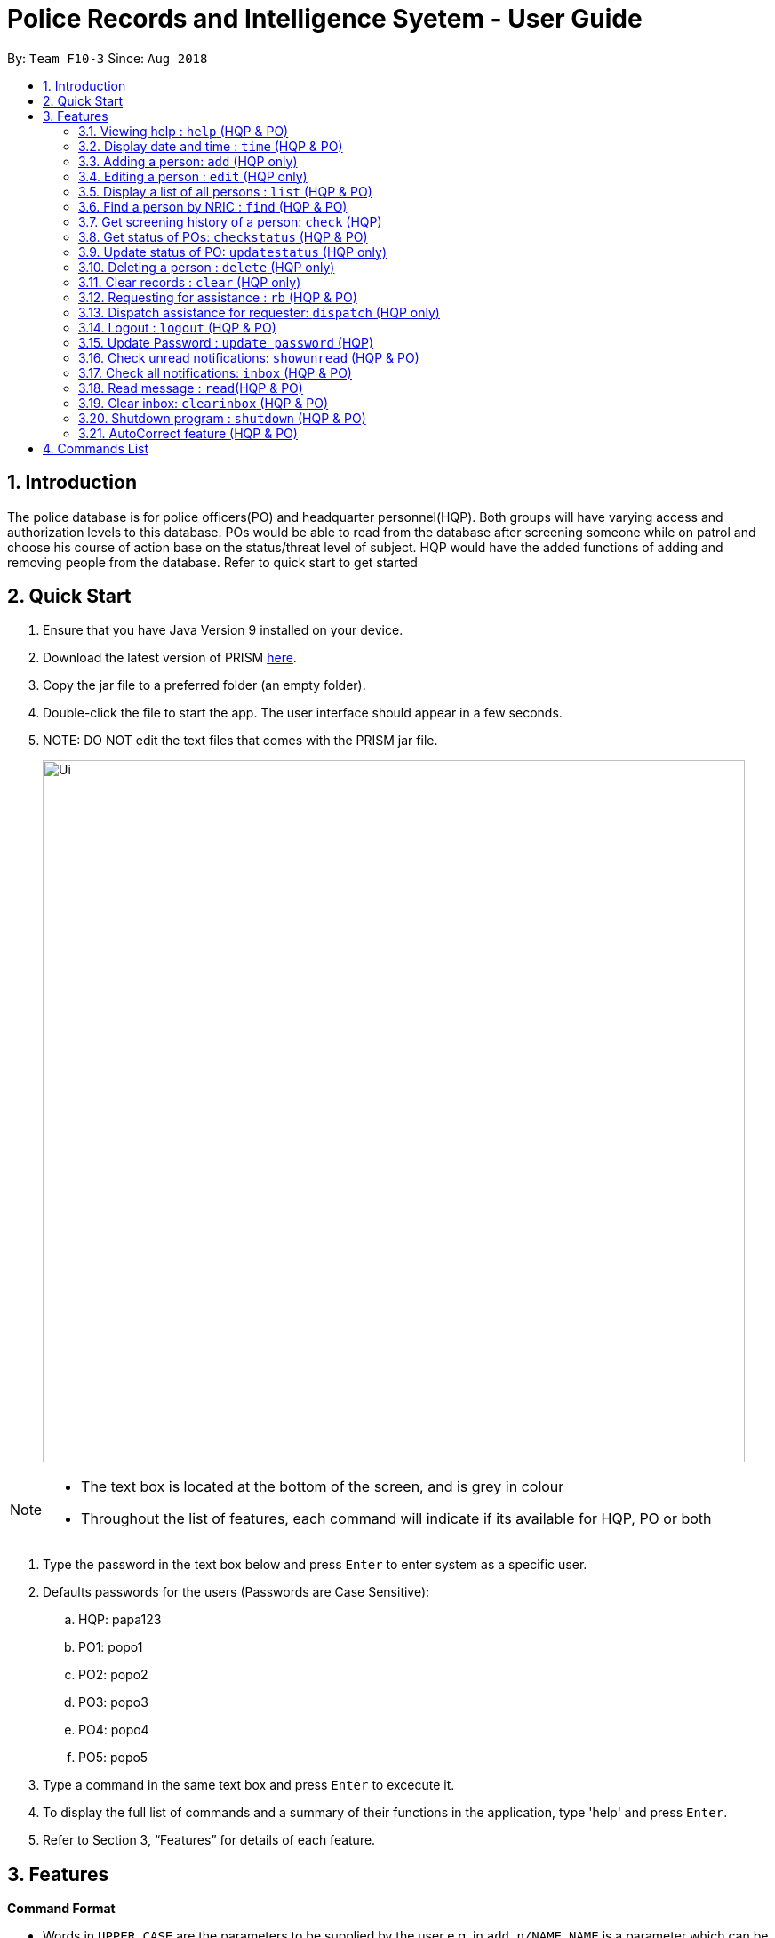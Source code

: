= Police Records and Intelligence Syetem - User Guide
:site-section: UserGuide
:toc:
:toc-title:
:toc-placement: preamble
:sectnums:
:imagesDir: images
:stylesDir: stylesheets
:experimental:
ifdef::env-github[]
:tip-caption: :bulb:
:note-caption: :information_source:
endif::[]
:repoURL: https://github.com/CS2113-AY1819S1-F10-3/main

By: `Team F10-3`      Since: `Aug 2018`

== Introduction

The police database is for police officers(PO) and headquarter personnel(HQP). Both groups will have varying access and authorization levels to this database. POs would be able to read from the database after screening someone while on patrol and choose his course of action base on the status/threat level of subject. HQP would have the added functions of adding and removing people from the database. Refer to quick start to get started 

== Quick Start

.	Ensure that you have Java Version 9 installed on your device.
.	Download the latest version of PRISM https://github.com/CS2113-AY1819S1-F10-3/main/releases/download/v1.3%2C2/F10-3.PRISM.jar[here].
.	Copy the jar file to a preferred folder (an empty folder).
.	Double-click the file to start the app. The user interface should appear in a few seconds.
.	NOTE: DO NOT edit the text files that comes with the PRISM jar file.
+
image::Ui.png[width="790"]
+
// tag::password[]
[[password]]

[NOTE]
====
*   The text box is located at the bottom of the screen, and is grey in colour
*   Throughout the list of features, each command will indicate if its available for HQP, PO or both
====

.	Type the password in the text box below and press kbd:[Enter] to enter system as a specific user.
.	Defaults passwords for the users (Passwords are Case Sensitive):
.. HQP: papa123
.. PO1: popo1
.. PO2: popo2
.. PO3: popo3
.. PO4: popo4
.. PO5: popo5
.	Type a command in the same text box and press kbd:[Enter] to excecute it.
.	To display the full list of commands and a summary of their functions in the application, type 'help' and press kbd:[Enter].
.	Refer to Section 3, “Features” for details of each feature.

// end::password[]

[[Features]]
== Features

====
*Command Format*

* Words in `UPPER_CASE` are the parameters to be supplied by the user e.g. in `add n/NAME`, `NAME` is a parameter which can be used as `add n/John Doe`
* Items in the `WANTEDFOR` parameter must be given if `STATUS` is "wanted"
* Items in square brackets are optional e.g `n/NAME [p/POSTALCODE] [s/STATUS]` can be used as `n/John Doe p/510246 s/xc` or `n/John Doe s/xc`
* Items with `…`​ after them can be used multiple times including zero times e.g. `o/OFFENSE...` can be used as `{nbsp}` (i.e. 0 times), `o/theft`, `o/riot o/drugs` etc
====

=== Viewing help : `help` (HQP & PO)

Lists all the commands in a user friendly format for users and how to use them.

[NOTE]
====
*   You will be unable to see the list of available commands until logged in, due to the sensitivity of the data
*   You will be shown a different set of commands depending on the type of access to the system- HQP or PO
====

Format: 'help'

Examples:

*	help
*	Displays all commands which can be used by the user

// tag::time[]

[[time]]
=== Display date and time : `time` (HQP & PO)

Shows the current System date and time.

Format: 'time'

Examples:

*	time
*	Displays the current date, and time in hrs

// end::time[]

=== Adding a person: `add` (HQP only)

Adds a criminal to the database.

Format: 'add NAME n/NRIC d/YEAROFBIRTH p/POSTALCODE s/STATUS w/WANTEDFOR [o/PASTOFFENSES]'

Examples:


*	add John Doe n/f1234567p d/1996 p/510246 s/xc w/none o/theft o/drugs"
*   Displays a message stating the new person being added


[NOTE]
====
*   If a person's STATUS is "wanted", the WANTEDFOR parameter has to be filled
*   No two persons can have the same NRICs, the other parameters such as NAME, POSTALCODE, etc, can be the same
*   Date of birth here only refers to the year
====

[TIP]
A person can have 0 or more past offenses

// tag::edit[]
[[edit]]
=== Editing a person : `edit` (HQP only)

Edit specified parameter(s) of an existing person in the Police Records - only by HQP.

Format: 'edit n/NRIC p/[POSTAL_CODE] s/[STATUS] w/[WANTED_FOR] o/[PAST_OFFENCES]'

[NOTE]
====
*   The NRIC tag 'n/' is required
*   The other tags are optional, but at least one of them must be filled
====

****
*	Edits the person with the specified NRIC.
*	At least one of the optional fields must be provided.
*	Existing values will be updated to the input values.
*   Offenses can only be added not replaced.
****

Examples:

*	edit n/g1952866q p/510246
*	Edits the postal code of the person with the specified NRIC to be 510246
// end::edit[]

=== Display a list of all persons : `list` (HQP & PO)

Shows a list of every person in the Police Records

Format: 'list'

Examples:

*	list
*	Displays list of all persons

// tag::find[]
[[find]]
=== Find a person by NRIC : `find` (HQP & PO)

Finds a person in the Police Records by the specified NRIC

Format: 'find NRIC'

Examples:

*	find s1234567a
*	Returns person with 's1234567a'


[NOTE]
====
*   A timestamp and current ID is stored whenever this command is used
====
// tag::check[]
[[check]]
=== Get screening history of a person: `check` (HQP)

Displays all the times a person was screened in the form of timestamps (using 'find' command) - Only by HQP

Format: 'check s1234567a'

*	Returns an indexed list of timestamps for specified person, as well as corresponding PO ID nuber


Examples:

*	check s1234567a
*	Shows an indexed list of timestamps for when person with s1234567a was screened by any POs
// end::check[]

=== Get status of POs: `checkstatus` (HQP & PO)

Shows all POs and their current engagement statuses

Format: 'checkstatus'

=== Update status of PO: `updatestatus` (HQP only)

Updates the PO so that it is not engaged anymore

Format: 'updatestatus PO(ID)'

Examples:

*  updatestatus po2
*  po2 is now free for dispatch

=== Deleting a person : `delete` (HQP only)

Deletes the specified person from the database.

Format: 'delete NRIC'

*	Deletes the person with the specifies NRIC.

Examples:

*	delete g1952866q
*	Deletes the person with the specified NRIC from the records.

=== Clear records : `clear` (HQP only)

Clears all records of people in the Police Records.

Format: 'clear'

Example:

*	clear
*	Records will now be empty

// tag::request[]
[[request]]
=== Requesting for assistance : `rb` (HQP & PO)

Generates GPS coordinates of current location with current case and sends it to HQP.
HQP would receive message in inbox.

Format: 'rb OFFENSE'

Examples:

*	rb gun
*   Sends a set of GPS coordinates, Current Case and Google Maps URL location to HQP.
// end::request[]

// tag::dispatch[]
[[dispatch]]
=== Dispatch assistance for requester: `dispatch` (HQP only)

Generates message to dispatch an officer to backup a requesting officer
Message would be sent to requester & backup officer which includes ETA(Real Time) & Location (Google Maps URL).

Format: 'dispatch BACKUP_OFFICER OFFENSE REQUESTER_OFFICER'

*   dispatch po1 gun po3
*   Sends a set of GPS coordinates, current case, ETA and Google Maps URL location of requester
    to backup officer and vice-versa.
// end::dispatch[]

// tag::logout[]
[[logout]]
=== Logout : `logout` (HQP & PO)

Logs the user out from the system.

Format: 'logout'

Examples:

*	logout
*	Any user must enter their respective password to log in

=== Update Password : `update password` (HQP)

Updates password of any existing user - only HQP can change the user's password

Format: 'update password'

Examples:

*	update password
*	Please enter a password to change
*   User then has to enter existing password and new alphanumeric password of minimum length 5

// end::logout[]

=== Check unread notifications: `showunread` (HQP & PO)

For HQPs: Check inbox to see a list of backup requests made by POs, and are sorted based on severity first, and then time stamp.
For POs: Check inbox to see who is responding to request for backup/ambulance/fire truck or to see if there are any dispatch orders

Format: 'showunread'


Examples (as a HQP):

*	'showunread'
*	Shows a list of dispatch requests (sorted by severity then timestamp) made by POs on the ground:

Examples (as a PO):
*	'showunread'
*	Shows any backup messages by HQ or response for backup if any

=== Check all notifications: `inbox` (HQP & PO)

For HQPs: Check inbox to see a list of backup requests made by POs, and are sorted based on severity first, and then time stamp.
For POs: Check inbox to see who is responding to request for backup/ambulance/fire truck or to see if there are any dispatch orders

Format: 'inbox'


Examples (as a HQP):

*	'inbox'
*	Shows a list of backup requests (sorted by severity then timestamp) made by POs on the ground:

Examples (as a PO):
*	'inbox'
*	Shows any dispatch messages by HQ or response for backup if any

=== Read message : `read`(HQP & PO)

Updates the status of unread messages to read. Command to be used after `showunread` or `inbox` command

Format: 'read INDEX'

Examples:
*  read 1

=== Clear inbox: `clearinbox` (HQP & PO)

Clears the text file containing all the messages (both read and unread) for the user.

Format: 'clearinbox'

// tag::shutdown[]
[[shutdown]]
=== Shutdown program : `shutdown` (HQP & PO)

Shutdown the system

Format: 'shutdown'

Examples:
*   shutdown
*   Police Records System shuts down
// end::shutdown[]

// tag::autocorrect[]
[[autocorrect]]
=== AutoCorrect feature (HQP & PO)

Predicts expected input when the user enters invalid input that is close to input expected by the Police Records System.
Currently all non-password commands and NRICs are covered by the feature.

[NOTE]
====
*   The feature predicts correction for commands that are a single character away from valid command
*   The feature predicts correction for NRICs that are one or two characters away from valid NRIC
====

****
 The feature works differently depending on the type of user.

*	For HQP, all commands as well as NRICs under edit, check and delete command are covered by the feature.
*   For POs, only commands they are authorized to use are covered by the feature.
*	The autocorrect feature does not cover the update password command, and NRICs under commands accessible by POs to
maintain security.

****

Examples:

*	lost
*	Predicts that the user meant to use the command `list` and shows valid implementation of the list command
// end::autocorrect[]

== Commands List
 
*	*Help* : 'help'

*   *Show time* : 'time'

*	*Add*  : 'add n/NAME n/NRIC d/YEAR_OF_BIRTH p/POSTAL_CODE s/STATUS w/WANTED_FOR o/PAST OFFENCES...'

E.g. add John Doe n/s1234567a d/1996 p/510246 s/xc w/none o/theft o/drugs
E.g. add Bob n/g1234567a d/1996 p/111111 s/clear w/none

*	*Edit* : 'edit NRIC n/[NAME] p/[POSTAL_CODE] s/[STATUS] w/WANTED_FOR o/PAST_OFFENCES'

E.g. edit g1952866q p/510246

*	*List* : 'list'

*	*Find* : 'find NRIC'

E.g. find s1234567a

*	*Check* : 'check NRIC'

E.g. check s1234567a

*   *Get status of POs* : 'checkstatus'

*   *Update status of PO* : 'updatestatus'

E.g  updatestatus po2

*	*Delete* : 'delete NRIC'

E.g. delete g1952866q

*	*Clear* : 'clear'

*	*Request for backup* : 'RB'

*	*Dispatch* : 'dispatch PO(ID) CASE PO(ID)'

E.g. dispatch po2 gun po4

*	*Lock* : 'lock'

*	*Update Password* : 'update password'

*	*Check unread notifications* : 'showunread'

*   *Check all notifications* : 'inbox'

*   *Read message* : 'read INDEX'

E.g  read 1

*   *Clear Inbox*  : 'clearinbox'

*	*Shutdown* : 'shutdown'

	



























